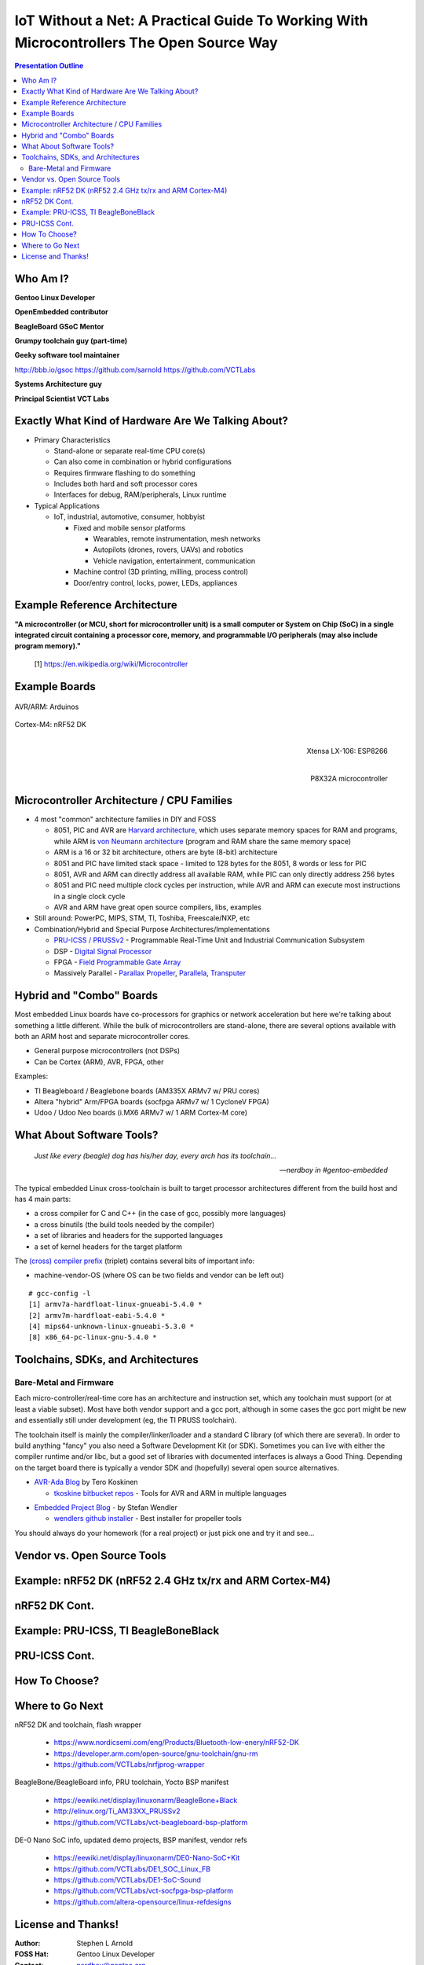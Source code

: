###########################################################################################
 IoT Without a Net: A Practical Guide To Working With Microcontrollers The Open Source Way
###########################################################################################

.. image:: images/pmezydlo_pru-spi-slave.png
   :align: center
   :width: 85%

.. contents:: Presentation Outline

.. raw:: pdf

   SetPageCounter

.. raw:: pdf

   PageBreak twoColumn

Who Am I?
=========

.. raw:: pdf

   Spacer 0 1cm

**Gentoo Linux Developer**

**OpenEmbedded contributor**

.. raw:: pdf

   Spacer 0 1cm

**BeagleBoard GSoC Mentor**

**Grumpy toolchain guy (part-time)**

**Geeky software tool maintainer**

http://bbb.io/gsoc
https://github.com/sarnold
https://github.com/VCTLabs

.. raw:: pdf

   Spacer 0 1cm

**Systems Architecture guy**

**Principal Scientist VCT Labs**

.. raw:: pdf

   FrameBreak

.. raw:: pdf

   Spacer 0 5mm

.. image:: images/gentoo-steve-new-subgraph2-scaled.png
   :align: center
   :width: 45%

.. raw:: pdf

   Spacer 0 1cm

.. image:: images/beaglesat.png
   :align: center
   :width: 45%

.. raw:: pdf

   Spacer 0 2cm

.. image:: images/vct-logo.png
   :align: center

.. raw:: pdf

   PageBreak cutePage

Exactly What Kind of Hardware Are We Talking About?
===================================================

* Primary Characteristics

  - Stand-alone or separate real-time CPU core(s)
  - Can also come in combination or hybrid configurations
  - Requires firmware flashing to do something
  - Includes both hard and soft processor cores
  - Interfaces for debug, RAM/peripherals, Linux runtime

* Typical Applications

  - IoT, industrial, automotive, consumer, hobbyist

    + Fixed and mobile sensor platforms

      * Wearables, remote instrumentation, mesh networks
      * Autopilots (drones, rovers, UAVs) and robotics
      * Vehicle navigation, entertainment, communication

    + Machine control (3D printing, milling, process control)
    + Door/entry control, locks, power, LEDs, appliances

.. raw:: pdf

   PageBreak twoColumn

Example Reference Architecture
===============================

.. raw:: pdf

   Spacer 0 1cm

.. image:: images/micro_arch_generic.jpg
   :align: center
   :width: 95%

.. raw:: pdf

   FrameBreak

.. raw:: pdf

   Spacer 0 3cm

**"A microcontroller (or MCU, short for microcontroller unit) is a small computer or System on Chip (SoC) in a single integrated circuit containing a processor core, memory, and programmable I/O peripherals (may also include program memory)."**
   
   [1] https://en.wikipedia.org/wiki/Microcontroller


Example Boards
==============

.. figure:: images/arduino-publicdomain.png
   :width: 70%
   :align: center

   AVR/ARM: Arduinos

.. figure:: images/nrf52_dk.png
   :width: 90%
   :align: center

   Cortex-M4: nRF52 DK

.. raw:: pdf

   FrameBreak

.. figure:: images/ESP8266_coincell.jpg
   :width: 60%
   :align: right

   Xtensa LX-106: ESP8266

.. raw:: pdf

    Spacer 0 1cm

.. figure:: images/propeller_quickstart.png
   :width: 70%
   :align: right

   P8X32A microcontroller

.. raw:: pdf

   PageBreak cutePage


Microcontroller Architecture / CPU Families
===========================================

+ 4 most "common" architecture families in DIY and FOSS

  * 8051, PIC and AVR are `Harvard architecture`_, which uses separate memory spaces for RAM and programs, while ARM is `von Neumann architecture`_ (program and RAM share the same memory space)
  * ARM is a 16 or 32 bit architecture, others are byte (8-bit) architecture
  * 8051 and PIC have limited stack space - limited to 128 bytes for the 8051, 8 words or less for PIC
  * 8051, AVR and ARM can directly address all available RAM, while PIC can only directly address 256 bytes
  * 8051 and PIC need multiple clock cycles per instruction, while AVR and ARM can execute most instructions in a single clock cycle
  * AVR and ARM have great open source compilers, libs, examples
+ Still around: PowerPC, MIPS, STM, TI, Toshiba, Freescale/NXP, etc
+ Combination/Hybrid and Special Purpose Architectures/Implementations

  * `PRU-ICSS / PRUSSv2`_ - Programmable Real-Time Unit and Industrial Communication Subsystem
  * DSP - `Digital Signal Processor`_
  * FPGA - `Field Programmable Gate Array`_
  * Massively Parallel - `Parallax Propeller`_, `Parallela`_, `Transputer`_

.. _Harvard architecture: https://en.wikipedia.org/wiki/Harvard_architecture
.. _von Neumann architecture: https://en.wikipedia.org/wiki/Von_Neumann_architecture
.. _PRU-ICSS / PRUSSv2: http://elinux.org/Ti_AM33XX_PRUSSv2
.. _Digital Signal Processor: https://en.wikipedia.org/wiki/Digital_signal_processor
.. _Field Programmable Gate Array: https://en.wikipedia.org/wiki/Field-programmable_gate_array
.. _Parallax Propeller: https://en.wikipedia.org/wiki/Parallax_Propeller
.. _Parallela: https://www.parallella.org/board/
.. _Transputer: https://en.wikipedia.org/wiki/Transputer

Hybrid and "Combo" Boards
=========================

Most embedded Linux boards have co-processors for graphics or network acceleration
but here we're talking about something a little different.  While the bulk of
microcontrollers are stand-alone, there are several options available with both
an ARM host and separate microcontroller cores.

* General purpose microcontrollers (not DSPs)
* Can be Cortex (ARM), AVR, FPGA, other

Examples:

* TI Beagleboard / Beaglebone boards (AM335X ARMv7 w/ PRU cores)
* Altera "hybrid" Arm/FPGA boards (socfpga ARMv7 w/ 1 CycloneV FPGA)
* Udoo / Udoo Neo boards (i.MX6 ARMv7 w/ 1 ARM Cortex-M core)

.. figure:: images/combo-combo.png
   :width: 90%
   :align: center


What About Software Tools?
==========================

.. epigraph::

   *Just like every (beagle) dog has his/her day, every arch has its toolchain...*
   
   -- *nerdboy in #gentoo-embedded*

.. raw:: pdf

    Spacer 0 5mm

The typical embedded Linux cross-toolchain is built to target processor
architectures different from the build host and has 4 main parts:

* a cross compiler for C and C++ (in the case of gcc, possibly more languages)
* a cross binutils (the build tools needed by the compiler)
* a set of libraries and headers for the supported languages
* a set of kernel headers for the target platform

The `(cross) compiler prefix`_ (triplet) contains several bits of important info:

* machine-vendor-OS (where OS can be two fields and vendor can be left out)

::

 # gcc-config -l
 [1] armv7a-hardfloat-linux-gnueabi-5.4.0 *
 [2] armv7m-hardfloat-eabi-5.4.0 *
 [4] mips64-unknown-linux-gnueabi-5.3.0 *
 [8] x86_64-pc-linux-gnu-5.4.0 *


.. _(cross) compiler prefix: http://wiki.osdev.org/Target_Triplet

Toolchains, SDKs, and Architectures
===================================

Bare-Metal and Firmware
-----------------------

Each micro-controller/real-time core has an architecture and instruction set,
which any toolchain must support (or at least a viable subset).  Most have
both vendor support and a gcc port, although in some cases the gcc port might
be new and essentially still under development (eg, the TI PRUSS toolchain).

The toolchain itself is mainly the compiler/linker/loader and a standard C
library (of which there are several).  In order to build anything "fancy" you
also need a Software Development Kit (or SDK).  Sometimes you can live with
either the compiler runtime and/or libc, but a good set of libraries with
documented interfaces is always a Good Thing.  Depending on the target board
there is typically a vendor SDK and (hopefully) several open source alternatives.

* `AVR-Ada Blog`_ by Tero Koskinen

  * `tkoskine bitbucket repos`_ - Tools for AVR and ARM in multiple languages

.. _AVR-Ada Blog: http://arduino.ada-language.com/
.. _tkoskine bitbucket repos: https://bitbucket.org/tkoskine/

* `Embedded Project Blog`_ - by Stefan Wendler

  * `wendlers github installer`_ - Best installer for propeller tools

.. _Embedded Project Blog: http://www.kaltpost.de/?page_id=63
.. _wendlers github installer: https://github.com/wendlers/install-propeller-toolchain

You should always do your homework (for a real project) or just pick one and
try it and see...

Vendor vs. Open Source Tools
============================

Example: nRF52 DK (nRF52 2.4 GHz tx/rx and ARM Cortex-M4)
=========================================================

nRF52 DK Cont.
==============

Example: PRU-ICSS, TI BeagleBoneBlack
=====================================

PRU-ICSS Cont.
==============

How To Choose?
==============

Where to Go Next
================

nRF52 DK and toolchain, flash wrapper

 * https://www.nordicsemi.com/eng/Products/Bluetooth-low-enery/nRF52-DK
 * https://developer.arm.com/open-source/gnu-toolchain/gnu-rm
 * https://github.com/VCTLabs/nrfjprog-wrapper

BeagleBone/BeagleBoard info, PRU toolchain, Yocto BSP manifest

 * https://eewiki.net/display/linuxonarm/BeagleBone+Black
 * http://elinux.org/Ti_AM33XX_PRUSSv2
 * https://github.com/VCTLabs/vct-beagleboard-bsp-platform

DE-0 Nano SoC info, updated demo projects, BSP manifest, vendor refs

 * https://eewiki.net/display/linuxonarm/DE0-Nano-SoC+Kit
 * https://github.com/VCTLabs/DE1_SOC_Linux_FB
 * https://github.com/VCTLabs/DE1-SoC-Sound
 * https://github.com/VCTLabs/vct-socfpga-bsp-platform
 * https://github.com/altera-opensource/linux-refdesigns

License and Thanks!
===================

:Author: Stephen L Arnold
:FOSS Hat: Gentoo Linux Developer
:Contact: nerdboy@gentoo.org
:Revision: 0.0.1
:Date: |date|, |time| PST8PDT
:License: `CC-Attribution-ShareAlike`_
:Copyright: 2016 `Stephen Arnold`_

.. _CC-Attribution-ShareAlike: http://creativecommons.org/licenses/by-sa/3.0/
.. _Stephen Arnold: http://github.com/sarnold

.. raw:: pdf

    Spacer 0 5mm

.. image:: images/cc3.png
   :align: left
   :width: .5in

.. |date| date::
.. |time| date:: %H:%M


